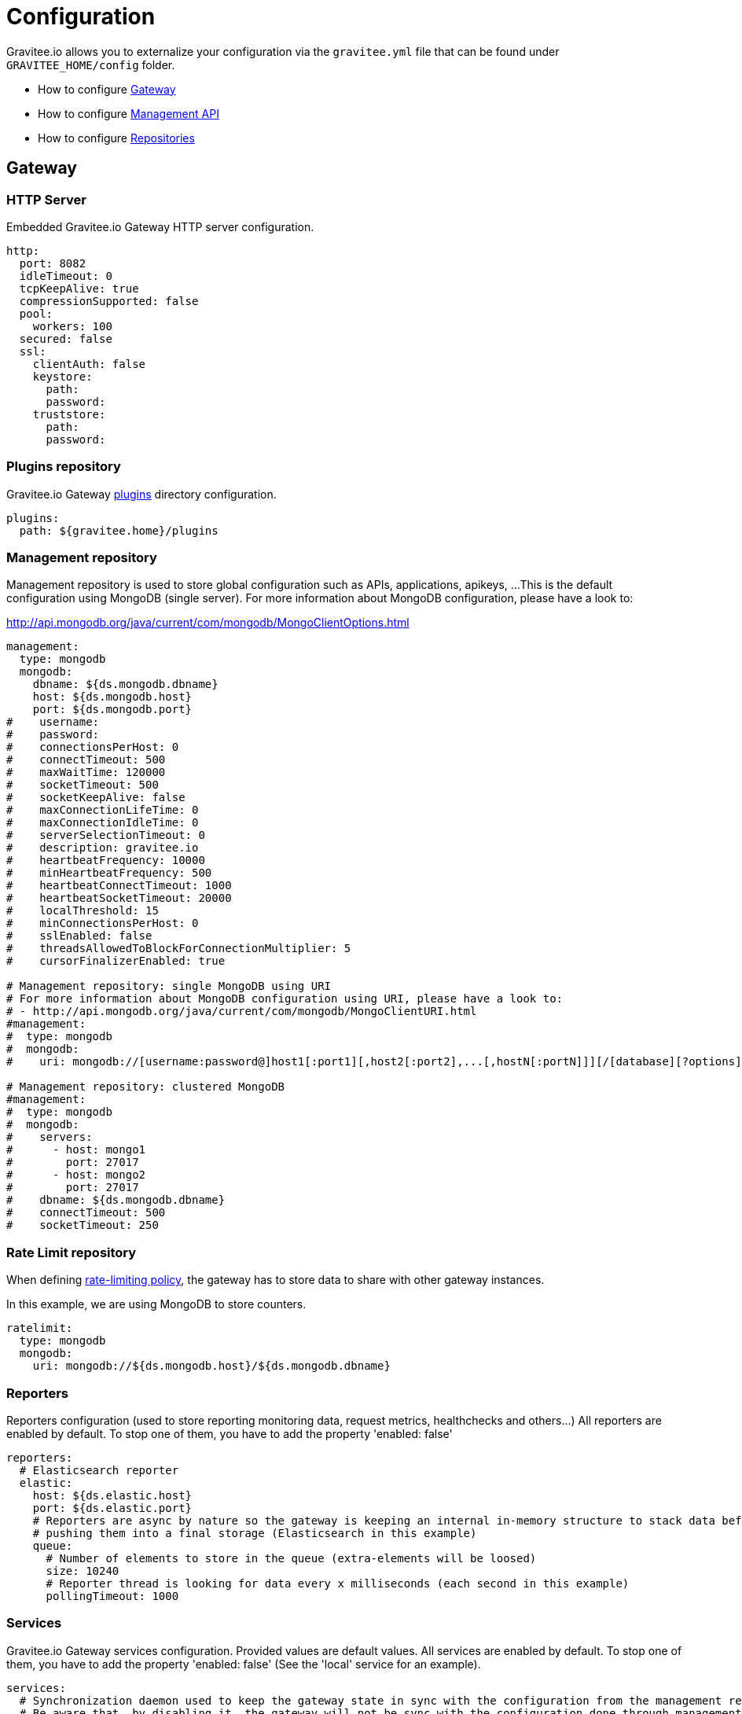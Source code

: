 = Configuration
:page-sidebar: apim_sidebar
:page-permalink: apim_installguide_configuration.html
:page-folder: apim/installation-guide

Gravitee.io allows you to externalize your configuration via the `gravitee.yml` file that can be found under `GRAVITEE_HOME/config` folder.

* How to configure <<gravitee-gateway-configuration, Gateway>>
* How to configure <<gravitee-management-api-configuration, Management API>>
* How to configure <<gravitee-repositories-configuration, Repositories>>

[[gravitee-gateway-configuration]]
== Gateway

=== HTTP Server

Embedded Gravitee.io Gateway HTTP server configuration.

[source,yaml]
----
http:
  port: 8082
  idleTimeout: 0
  tcpKeepAlive: true
  compressionSupported: false
  pool:
    workers: 100
  secured: false
  ssl:
    clientAuth: false
    keystore:
      path:
      password:
    truststore:
      path:
      password:
----

=== Plugins repository

Gravitee.io Gateway <<gravitee-plugins,plugins>> directory configuration.

[source,yaml]
----
plugins:
  path: ${gravitee.home}/plugins
----

=== Management repository

Management repository is used to store global configuration such as APIs, applications, apikeys, ...
This is the default configuration using MongoDB (single server). For more information about MongoDB configuration, please have a look to:

http://api.mongodb.org/java/current/com/mongodb/MongoClientOptions.html

[source,yaml]
----
management:
  type: mongodb
  mongodb:
    dbname: ${ds.mongodb.dbname}
    host: ${ds.mongodb.host}
    port: ${ds.mongodb.port}
#    username:
#    password:
#    connectionsPerHost: 0
#    connectTimeout: 500
#    maxWaitTime: 120000
#    socketTimeout: 500
#    socketKeepAlive: false
#    maxConnectionLifeTime: 0
#    maxConnectionIdleTime: 0
#    serverSelectionTimeout: 0
#    description: gravitee.io
#    heartbeatFrequency: 10000
#    minHeartbeatFrequency: 500
#    heartbeatConnectTimeout: 1000
#    heartbeatSocketTimeout: 20000
#    localThreshold: 15
#    minConnectionsPerHost: 0
#    sslEnabled: false
#    threadsAllowedToBlockForConnectionMultiplier: 5
#    cursorFinalizerEnabled: true

# Management repository: single MongoDB using URI
# For more information about MongoDB configuration using URI, please have a look to:
# - http://api.mongodb.org/java/current/com/mongodb/MongoClientURI.html
#management:
#  type: mongodb
#  mongodb:
#    uri: mongodb://[username:password@]host1[:port1][,host2[:port2],...[,hostN[:portN]]][/[database][?options]]

# Management repository: clustered MongoDB
#management:
#  type: mongodb
#  mongodb:
#    servers:
#      - host: mongo1
#        port: 27017
#      - host: mongo2
#        port: 27017
#    dbname: ${ds.mongodb.dbname}
#    connectTimeout: 500
#    socketTimeout: 250
----

=== Rate Limit repository

When defining <<policy-ratelimit, rate-limiting policy>>, the gateway has to store data to share with other gateway instances.

In this example, we are using MongoDB to store counters.

[source,yaml]
----
ratelimit:
  type: mongodb
  mongodb:
    uri: mongodb://${ds.mongodb.host}/${ds.mongodb.dbname}
----

=== Reporters

Reporters configuration (used to store reporting monitoring data, request metrics, healthchecks and others...)
All reporters are enabled by default. To stop one of them, you have to add the property 'enabled: false'

[source,yaml]
----
reporters:
  # Elasticsearch reporter
  elastic:
    host: ${ds.elastic.host}
    port: ${ds.elastic.port}
    # Reporters are async by nature so the gateway is keeping an internal in-memory structure to stack data before
    # pushing them into a final storage (Elasticsearch in this example)
    queue:
      # Number of elements to store in the queue (extra-elements will be loosed)
      size: 10240
      # Reporter thread is looking for data every x milliseconds (each second in this example)
      pollingTimeout: 1000
----

=== Services

Gravitee.io Gateway services configuration. Provided values are default values. All services are enabled by default. To stop one of them, you have to add the property 'enabled: false' (See the 'local' service for an example).

[source,yaml]
----
services:
  # Synchronization daemon used to keep the gateway state in sync with the configuration from the management repository
  # Be aware that, by disabling it, the gateway will not be sync with the configuration done through management API and management UI
  sync:
    # Synchronization is done each 5 seconds
    cron: '*/5 * * * * *'

  # Service used to store and cache api-keys from the management repository to avoid direct repository communication
  # while serving requests.
  apikeyscache:
    delay: 10000
    unit: MILLISECONDS
    threads: 3 # Threads core size used to retrieve api-keys from repository.

  # Local registry service.
  # This registry is used to load API Definition with json format from the file system. By doing so, you do not need
  # to configure your API using the web console or the rest API (but you need to know and understand the json descriptor
  # format to make it work....)
  local:
    enabled: false
    path: ${gravitee.home}/apis # The path to API descriptors

  # Gateway monitoring service.
  # This service retrieves metrics like os / process / jvm metrics and send them to an underlying reporting service.
  monitoring:
    delay: 5000
    unit: MILLISECONDS

  # Endpoint healthcheck service.
  healthcheck:
    threads: 3 # Threads core size used to check endpoint availability
----

=== Sharding tags

You can apply sharding on Gateway's instances either with system properties or with a configuration as below.
System properties overrides the yaml configuration.

In this example, you are asking deployment only for APIs tagged 'product' or 'store' and among it, you exclude the APIs tagged 'international'.

[source,yaml]
----
tags: 'product,store,!international'
----

=== General Gateway properties

Various properties can be specified inside your `GRAVITEE_HOME/config/gravitee.yml` file. This section provides the general configuration of Gravitee.IO Gateway.

[source,yaml]
----
############################################################################################################
#################################### Gravitee.IO Gateway - Configuration ###################################
############################################################################################################

############################################################################################################
# This file is the general configuration of Gravitee.IO Gateway:
# - Properties (and respective default values) in comment are provided for information.
# - You can reference other property by using ${property.name} syntax
# - gravitee.home property is automatically set-up by launcher and refers to the installation path. Do not override it !
#
# Please have a look to http://docs.gravitee.io/ for more options and fine-grained granularity
############################################################################################################

# Gateway HTTP server
#http:
#  port: 8082
#  idleTimeout: 0
#  tcpKeepAlive: true
#  compressionSupported: false
#  instances: 0
#  secured: false
#  ssl:
#    clientAuth: false
#    keystore:
#      path:
#      password:
#    truststore:
#      path:
#      password:

# Plugins repository
#plugins:
#  path: ${gravitee.home}/plugins
# If a plugin is already installed (but with a different version), management node does not start anymore
#  failOnDuplicate: true

# Management repository is used to store global configuration such as APIs, applications, apikeys, ...
# This is the default configuration using MongoDB (single server)
# For more information about MongoDB configuration, please have a look to:
# - http://api.mongodb.org/java/current/com/mongodb/MongoClientOptions.html
management:
  type: mongodb
  mongodb:
    dbname: ${ds.mongodb.dbname}
    host: ${ds.mongodb.host}
    port: ${ds.mongodb.port}
#    username:
#    password:
#    connectionsPerHost: 0
#    connectTimeout: 500
#    maxWaitTime: 120000
#    socketTimeout: 500
#    socketKeepAlive: false
#    maxConnectionLifeTime: 0
#    maxConnectionIdleTime: 0
#    serverSelectionTimeout: 0
#    description: gravitee.io
#    heartbeatFrequency: 10000
#    minHeartbeatFrequency: 500
#    heartbeatConnectTimeout: 1000
#    heartbeatSocketTimeout: 20000
#    localThreshold: 15
#    minConnectionsPerHost: 0
#    sslEnabled: false
#    threadsAllowedToBlockForConnectionMultiplier: 5
#    cursorFinalizerEnabled: true

# Management repository: single MongoDB using URI
# For more information about MongoDB configuration using URI, please have a look to:
# - http://api.mongodb.org/java/current/com/mongodb/MongoClientURI.html
#management:
#  type: mongodb
#  mongodb:
#    uri: mongodb://[username:password@]host1[:port1][,host2[:port2],...[,hostN[:portN]]][/[database][?options]]

# Management repository: clustered MongoDB
#management:
#  type: mongodb
#  mongodb:
#    servers:
#      - host: mongo1
#        port: 27017
#      - host: mongo2
#        port: 27017
#    dbname: ${ds.mongodb.dbname}
#    connectTimeout: 500
#    socketTimeout: 250

# When defining rate-limiting policy, the gateway has to store data to share with other gateway instances.
# In this example, we are using MongoDB to store counters.
ratelimit:
  type: mongodb
  mongodb:
    uri: mongodb://${ds.mongodb.host}/${ds.mongodb.dbname}

cache:
  type: ehcache

# Reporters configuration (used to store reporting monitoring data, request metrics, healthchecks and others...
# All reporters are enabled by default. To stop one of them, you have to add the property 'enabled: false'
reporters:
  # Reporting system configuration
  system:
    buffersize: 4096 # Must be a power of 2

  # Elasticsearch reporter
  elasticsearch:
    enabled: true # Is the reporter enabled or not (default to true)
    hosts:
      - ${ds.elastic.host}:${ds.elastic.port}
#    index: gravitee
#    cluster: elasticsearch
#    bulk:
#      actions: 1000           # Number of requests action before flush
#      flush_interval: 5       # Flush interval in seconds
#      concurrent_requests: 5  # Concurrent requests

# Gateway service configurations. Provided values are default values.
# All services are enabled by default. To stop one of them, you have to add the property 'enabled: false' (See the
# 'local' service for an example).
services:
  # Synchronization daemon used to keep the gateway state in sync with the configuration from the management repository
  # Be aware that, by disabling it, the gateway will not be sync with the configuration done through management API
  # and management UI
  sync:
    # Synchronization is done each 5 seconds
    cron: '*/5 * * * * *'

  # Service used to store and cache api-keys from the management repository to avoid direct repository communication
  # while serving requests.
  apikeyscache:
    delay: 10000
    unit: MILLISECONDS
    threads: 3 # Threads core size used to retrieve api-keys from repository.

  # Local registry service.
  # This registry is used to load API Definition with json format from the file system. By doing so, you do not need
  # to configure your API using the web console or the rest API (but you need to know and understand the json descriptor
  # format to make it work....)
  local:
    enabled: false
    path: ${gravitee.home}/apis # The path to API descriptors

  # Gateway monitoring service.
  # This service retrieves metrics like os / process / jvm metrics and send them to an underlying reporting service.
  monitoring:
    delay: 5000
    unit: MILLISECONDS

  # Endpoint healthcheck service.
  healthcheck:
    threads: 3 # Threads core size used to check endpoint availability

handlers:
  request:
    transaction:
      header: X-Gravitee-Transaction-Id

# Referenced properties
ds:
  mongodb:
    dbname: gravitee
    host: ${GRAVITEEIO_MONGODB_HOST:localhost}
    port: ${GRAVITEEIO_MONGODB_PORT:27017}
  elastic:
    host: ${GRAVITEEIO_ELASTIC_HOST:localhost}
    port: ${GRAVITEEIO_ELASTIC_PORT:9300}

# Sharding tags configuration
# Allows to define inclusion/exclusion sharding tags to only deploy a part of APIs. To exclude just prefix the tag with '!'.
#tags: products,stocks,!international
----

[[gravitee-management-api-configuration]]
== Management API Settings

=== HTTP Server

Management API HTTP server configuration.

[source,yaml]
----
jetty:
  port: 8083
  idleTimeout: 30000
  acceptors: -1
  selectors: -1
  pool:
    minThreads: 10
    maxThreads: 200
    idleTimeout: 60000
    queueSize: 6000
  jmx: false
  statistics: false
  accesslog:
    enabled: true
    path: ${gravitee.home}/logs/gravitee_accesslog_yyyy_mm_dd.log
----

=== Plugins repository

Gravitee.io Management API <<gravitee-plugins,plugins>> directory configuration.

[source,yaml]
----
plugins:
  path: ${gravitee.home}/plugins
----

=== Management repository

Management repository is used to store global configuration such as APIs, applications, apikeys, ...
This is the default configuration using MongoDB (single server). For more information about MongoDB configuration, please have a look to:

http://api.mongodb.org/java/current/com/mongodb/MongoClientOptions.html

[source,yaml]
----
management:
  type: mongodb
  mongodb:
    dbname: ${ds.mongodb.dbname}
    host: ${ds.mongodb.host}
    port: ${ds.mongodb.port}
#    username:
#    password:
#    connectionsPerHost: 0
#    connectTimeout: 500
#    maxWaitTime: 120000
#    socketTimeout: 500
#    socketKeepAlive: false
#    maxConnectionLifeTime: 0
#    maxConnectionIdleTime: 0
#    serverSelectionTimeout: 0
#    description: gravitee.io
#    heartbeatFrequency: 10000
#    minHeartbeatFrequency: 500
#    heartbeatConnectTimeout: 1000
#    heartbeatSocketTimeout: 20000
#    localThreshold: 15
#    minConnectionsPerHost: 0
#    sslEnabled: false
#    threadsAllowedToBlockForConnectionMultiplier: 5
#    cursorFinalizerEnabled: true

# Management repository: single MongoDB using URI
# For more information about MongoDB configuration using URI, please have a look to:
# - http://api.mongodb.org/java/current/com/mongodb/MongoClientURI.html
#management:
#  type: mongodb
#  mongodb:
#    uri: mongodb://[username:password@]host1[:port1][,host2[:port2],...[,hostN[:portN]]][/[database][?options]]

# Management repository: clustered MongoDB
#management:
#  type: mongodb
#  mongodb:
#    servers:
#      - host: mongo1
#        port: 27017
#      - host: mongo2
#        port: 27017
#    dbname: ${ds.mongodb.dbname}
#    connectTimeout: 500
#    socketTimeout: 250
----

=== Analytics

Analytics repository is used to store all reporting, metrics, healthchecks stored by gateway instances.

This is the default configuration using https://www.elastic.co/products/elasticsearch[Elasticsearch].

[source,yaml]
----
analytics:
  type: elasticsearch
  elasticsearch:
    host: ${ds.elastic.host}
    port: ${ds.elastic.port}
----

[[gravitee-standalone-management-security-configuration]]
=== Security configuration

Security configuration providing Authentication, Identity and access-control mechanism for the Gravitee.io Management API.

==== Authentication Type

Gravitee.IO Management API supports both Basic Authentication and OAuth2 Authentication. The authentication-type can be defined using the following property :

[source,yaml]
----
security:
  type: basic # authentication type (default to 'basic', possible values : 'basic', 'oauth2')
----

===== Basic Authentication configuration

Authentication Provider::

The Gravitee.io management API supports by default some standard ways to retrieve user information for authentication from InMemory to LDAP or Gravitee.io <<gravitee-repositories, repository>>. Let's see how to configure it.

InMemory Provider::

Basic in-memory implementation, a simple and convenient way to declare "technical" users such as the administrator users. An example configuration is shown below:

[source,yaml]
----
# ===================================================================
# IN MEMORY SECURITY PROPERTIES
#
# This sample file declared one in memory authentication source with two users
# ===================================================================
security:
  type: basic                       # authentication type
  providers:                        # required authentication providers
    - type: memory                  # authentication source type (possible values : memory, ldap, gravitee)
      users:
        - user:
          username: user
          password: password
          roles: USER               # you can declare multiple roles with comma separator (USER, OWNER, ADMIN ...)
        - user:
          username: admin
          password: admin
          roles: ADMIN              # you can declare multiple roles with comma separator (USER, OWNER, ADMIN ...)
----

NOTE: We've just declared two users, `user` with `ROLE_USER` role and `admin` with `ROLE_ADMIN`

LDAP Provider::

An AuthenticationProvider implementation that authenticates against an LDAP server. There are many ways in which the LDAP authentication source can be configure. You should be familiar with LDAP before trying to use it.

[source,yaml]
----
# ===================================================================
# LDAP SECURITY PROPERTIES
#
# This sample file declared one ldap authentication source
# ===================================================================
security:
  type: basic                               # authentication type
  providers:                                # required authentication providers
    - type: ldap
      embedded: true                        # embedded mode (true to use the embedded ldap server, usefull for test/demo, possible values : true or false)
      # if embedded is false set the following values
      context-source-username: test
      context-source-password: test
      context-source-url: ldap://localhost:389/dc=gravitee,dc=io
      role-mapping: true                    # role mapping mode for ldap user (possible values : true or false)
      # if role-mapping is true set the following role mapper LDAP values (syntax { "user_ldap_role" : "user_new_added_ldap_role"})
      role-mapper: {
        ROLE_DEVELOPERS: ROLE_USER,
        ROLE_MEMBERS: ROLE_USER,
        ROLE_OWNERS: ROLE_ADMIN
      }
      user-dn-patterns: uid={0},ou=people   # user dn patterns (default 'uid={0},ou=people')
      group-search-base: ou=groups          # groupe search base (default 'ou=groups')
      context-source-base: dc=gravitee,dc=io # the context source base
----

Gravitee.io Repository Provider::

An AuthenticationProvider implementation that authenticates against Gravitee.io data source repository. Users are defined via the Gravitee.io management API.

[source,yaml]
----
# ===================================================================
# GRAVITEE SECURITY PROPERTIES
#
# This sample file declared gravitee authentication source
# ===================================================================
security:
  type: basic                       # authentication type
  providers:                        # required authentication providers
    - type: gravitee                # authentication source type (possible values : memory, ldap, gravitee)
      password-encoding: true       # enable password encoding (possible values : true or false)
----

NOTE: If password encoding system is enable the password encoder uses the BCrypt strong hashing function.

Combine the providers::

You can specify as many providers as you want. They will be checked in same order you declared them inside the providers attribute. Once a successfull authentication is made, the Gravitee.io Management API will stop polling the providers.

[source,yaml]
----
# ===================================================================
# MULTIPLE PROVIDER SECURITY PROPERTIES
#
# This sample file declared gravitee authentication source
# ===================================================================
security:
  type: basic
  providers:

    # First authentication source
    - type: ldap
      embedded: true
      role-mapping: true
      # if role-mapping is true set the following role mapper LDAP values
      role-mapper: {
        ROLE_DEVELOPERS: ROLE_USER,
        ROLE_MEMBERS: ROLE_USER,
        ROLE_OWNERS: ROLE_ADMIN
      }
      user-dn-patterns: uid={0},ou=people
      group-search-base: ou=groups
      context-source-base: dc=gravitee,dc=io
      # if embedded is false set the following values
      # context-source-username: test
      # context-source-password: test
      # context-source-url: ldap://localhost:389/dc=gravitee,dc=io

    # Second authentication source
    - type: memory
      users:
        - user:
          username: user
          password: password
          roles: USER
        - user:
          username: admin
          password: admin
          roles: ADMIN

    # Third authentication source
    - type: gravitee
      password-encoding: true
----

NOTE: The authentication process will loop through the three providers to attempt user authentication

==== OAuth2 Authentication configuration

Before you get started, make sure you have a fully fonctionnal OAuth2 Authorization Server with OAuth2 Token Validation endpoint that allows a resource server to validate an access token. The OAuth2 Authorization Server must expose the following resource :

[source]
----
Request         POST /oauth/check_token
Request Body    token=<access_token>
Request Headers Authorization: Basic 'Base64.encode(client_id:client_secret)'
                Content-Type: application/x-www-form-encoded
Response Codes  200 OK
Response Body   ::
                {
                    "exp": 1426391913,
                    "user_name": "user",
                    "scope": [
                        "read",
                        "write"
                    ],
                    "authorities": [
                        "ROLE_USER"
                    ],
                    "client_id": "test"
                }
Response Codes  400 KO
Respoce Body    ::
                {
                  Token not recognized/Token expired
                }
----

The Gravitee.io Management API supports OAuth2 Authentication via the following configuration :

[source,yaml]
----
# ===================================================================
# OAUTH 2 SECURITY PROPERTIES
#
# This sample file declared oauth2 security configuration
# ===================================================================
security:
  type: oauth2 # authentication type
  oauth.endpoint.check_token: # OAuth2 token validation endpoint url
  oauth.client.id: # OAuth2 resource server client id
  oauth.client.secret: # OAut2 resource server client secret
----

NOTE: With OAuth2 Authentication type, all requests to Gravitee Management API must contain the following header : Authorization Bearer <your-access-token>

=== Sending emails

==== SMTP

SMTP configuration used to send mails.

[source,yaml]
----
email:
  host: smtp.my.domain
  port: 465
  from: noreply@my.domain
  username: user@my.domain
  password: password
----

==== Mail templates

Mail templates configuration. Gravitee.io Management API use https://velocity.apache.org/[Velocity template engine] to parse and create the mail templates.

[source,yaml]
----
templates:
  path: ${gravitee.home}/templates
----

Currently, there are three kind of mail templates :

[width="100%",cols="20%,80%",frame="topbot",options="header"]
|======================
|Mail Template            |Description
|apiKeyRevoked.html       |API Key revoked notification.
|apiMember.html           |New API member notification.
|applicationMember.html   |New application member notification.
|======================

You can access to your api data on your api's templates by doing so: ${api.name} or ${api.metadata['foo-bar']}


=== Common Gravitee.io Management API properties

Various properties can be specified inside your `GRAVITEE_HOME/config/gravitee.yml` file. This section provides the general configuration of Gravitee.IO Management API.

[source,yaml]
----
#############################################################################################################
 ################################ Gravitee.IO Management API - Configuration ################################
 ############################################################################################################

 ############################################################################################################
 # This file is the general configuration of Gravitee.IO Management API:
 # - Properties (and respective default values) in comment are provided for information.
 # - You can reference other property by using ${property.name} syntax
 # - gravitee.home property is automatically set-up by launcher and refers to the installation path. Do not override it !
 #
 # Please have a look to http://docs.gravitee.io/ for more options and fine-grained granularity
 ############################################################################################################

 # HTTP Server
 #jetty:
 #  port: 8083
 #  idleTimeout: 30000
 #  acceptors: -1
 #  selectors: -1
 #  pool:
 #    minThreads: 10
 #    maxThreads: 200
 #    idleTimeout: 60000
 #    queueSize: 6000
 #  jmx: false
 #  statistics: false
 #  accesslog:
 #    enabled: true
 #    path: ${gravitee.home}/logs/gravitee_accesslog_yyyy_mm_dd.log

 # Path to plugins repository
 #plugins:
 #  path: ${gravitee.home}/plugins
 # If a plugin is already installed (but with a different version), management node does not start anymore
 #  failOnDuplicate: true

 # Management repository is used to store global configuration such as APIs, applications, apikeys, ...
 # This is the default configuration using MongoDB (single server)
 # For more information about MongoDB configuration, please have a look to:
 # - http://api.mongodb.org/java/current/com/mongodb/MongoClientOptions.html
 management:
   type: mongodb
   mongodb:
     dbname: ${ds.mongodb.dbname}
     host: ${ds.mongodb.host}
     port: ${ds.mongodb.port}
 #    username:
 #    password:
 #    connectionsPerHost: 0
 #    connectTimeout: 500
 #    maxWaitTime: 120000
 #    socketTimeout: 500
 #    socketKeepAlive: false
 #    maxConnectionLifeTime: 0
 #    maxConnectionIdleTime: 0
 #    serverSelectionTimeout: 0
 #    description: gravitee.io
 #    heartbeatFrequency: 10000
 #    minHeartbeatFrequency: 500
 #    heartbeatConnectTimeout: 1000
 #    heartbeatSocketTimeout: 20000
 #    localThreshold: 15
 #    minConnectionsPerHost: 0
 #    sslEnabled: false
 #    threadsAllowedToBlockForConnectionMultiplier: 5
 #    cursorFinalizerEnabled: true

 # Management repository: single MongoDB using URI
 # For more information about MongoDB configuration using URI, please have a look to:
 # - http://api.mongodb.org/java/current/com/mongodb/MongoClientURI.html
 #management:
 #  type: mongodb
 #  mongodb:
 #    uri: mongodb://[username:password@]host1[:port1][,host2[:port2],...[,hostN[:portN]]][/[database][?options]]

 # Management repository: clustered MongoDB
 #management:
 #  type: mongodb
 #  mongodb:
 #    servers:
 #      - host: mongo1
 #        port: 27017
 #      - host: mongo2
 #        port: 27017
 #    dbname: ${ds.mongodb.dbname}
 #    connectTimeout: 500
 #    socketTimeout: 250

 # Analytics repository is used to store all reporting, metrics, healthchecks stored by gateway instances
 # This is the default configuration using Elasticearch
 analytics:
   type: elasticsearch
   elasticsearch:
     hosts:
       - ${ds.elastic.host}:${ds.elastic.port}
 #    index: gravitee
 #    cluster: elasticsearch

 # Authentication and identity sources
 # Users can have following roles (authorities):
 #  USER: Can access portal and be a member of an API
 #  API_PUBLISHER: Can create and manage APIs
 #  API_CONSUMER: Can create and manage Applications
 #  ADMIN: Can manage global system
 security:
   type: basic # authentication type (default to 'basic', possible values : 'basic', 'oauth2')
   providers:  # authentication providers
     - type: memory
       users:
         - user:
           username: user
           # Passwords are encoded using BCrypt
           # Password value: password
           password: $2a$10$9kjw/SH9gucCId3Lnt6EmuFreUAcXSZgpvAYuW2ISv7hSOhHRH1AO
           roles: USER
         - user:
           username: admin
           # Password value: admin
           password: $2a$10$Ihk05VSds5rUSgMdsMVi9OKMIx2yUvMz7y9VP3rJmQeizZLrhLMyq
           roles: ADMIN
         - user:
           username: api1
           # Password value: api1
           password: $2a$10$iXdXO4wAYdhx2LOwijsp7.PsoAZQ05zEdHxbriIYCbtyo.y32LTji
           # You can declare multiple roles using comma separator
           roles: API_PUBLISHER, API_CONSUMER
         - user:
           username: application1
           # Password value: application1
           password: $2a$10$2gtKPYRB9zaVaPcn5RBx/.3T.7SeZoDGs9GKqbo9G64fKyXFR1He.
           roles: API_CONSUMER
     # Enable authentication using internal repository
     - type: gravitee
 #    - type: ldap
       # This is default LDAP configuration for ApacheDS
 #      context-source-username: "uid=admin,ou=system"
 #      context-source-password: "secret"
 #      context-source-url: "ldap://localhost:10389/c=io,o=gravitee"
 #      context-source-base: "c=io,o=gravitee" # the context source base
       # The 'user-dn-patterns' value is a specific pattern used to build the user's DN, for example "uid={0},ou=people". The key "{0}" must be present and will be substituted with the username.
 #      user-dn-patterns: "uid={0},ou=people"
       # Search base for user searches. Defaults to "". Only used with user-search-filter.
 #      user-search-base: "o=user accounts"
       # The LDAP filter used to search for users (optional). For example "(uid={0})". The substituted parameter is the user's login name.
 #      user-search-filter: "mail={0}"
       # The search base for group membership searches. Defaults to "".
 #      group-search-base: "o=authorization groups"
       # The LDAP filter to search for groups. Defaults to "(uniqueMember={0})". The substituted parameter is the DN of the user.
 #      group-search-filter: "member={0}"
       # Specifies the attribute name which contains the role name. Default is "cn".
 #      group-role-attribute: "cn"
       # If role-mapping is equals to true (default to false)
       #   Use role-mapper to map LDAP role with internal Gravitee role (syntax { "user_ldap_role" : "user_new_added_ldap_role"})
 #      role-mapping: true
 #      role-mapper: {
 #        GRAVITEE-CONSUMERS: API_CONSUMER,
 #        GRAVITEE-PUBLISHERS: API_PUBLISHER,
 #        GRAVITEE-ADMINS: ADMIN,
 #        GRAVITEE-USERS: USER,
 #      }

 # SMTP configuration used to send mails
 email:
   enabled: false
   host: smtp.my.domain
 #  port: 465
   from: noreply@my.domain
   username: user@my.domain
   password: password

 # Mail templates
 #templates:
 #  path: ${gravitee.home}/templates

 # Referenced properties
 ds:
   mongodb:
     dbname: gravitee
     host: ${GRAVITEEIO_MONGODB_HOST:localhost}
     port: ${GRAVITEEIO_MONGODB_PORT:27017}
   elastic:
     host: ${GRAVITEEIO_ELASTIC_HOST:localhost}
     port: ${GRAVITEEIO_ELASTIC_PORT:9300}

 jwt:
   secret: myJWT4Gr4v1t33_S3cr3t
   # Allows to define the end of validity of the token in seconds (default 604800 = a week)
   #expire-after: 604800
   # Allows to define the end of validity of the token in seconds for email registration (default 86400 = a day)
   #email-registration-expire-after: 86400
   # Allows to define issuer (default gravitee-management-auth)
   #issuer: gravitee-management-auth
   # Allows to define cookie context path (default /)
   #cookie-path: /
   # Allows to define cookie domain (default "")
   #cookie-domain: .gravitee.io
   # Allows to define if cookie secure only (default false)
   #cookie-secure: true

 swagger:
   # Default scheme used when creating an API from a Swagger descriptor if there is no scheme specified.
   scheme: https

 user:
    login:
       # Create a default application when user connects to the portal for the very first time (default true)
       #defaultApplication: true
    creation:
       # Allows to register new users from portal (default false)
       #enabled: true
       token:
          #expire-after: 86400

 # The portal URL used in emails
 #portalURL: http://portal-url.net
----

[[gravitee-repositories-configuration]]
== Advanced Repositories Settings

[[gravitee-repositories-types]]
=== Repository types

* Management: All the data to manage the Gravitee.io API Management platform, including API definitions, users,
applications, plans, ...
* Rate Limit: Rate limiting data
* Analytics: Analytics data

**Compatibility Matrix: **
|===
|Scope|MongoDB |Redis |Elasticsearch| Cassandra| AWS DynamoDB

|Management
|X |X |- |X |X

|Rate Limit
|X |X |- |X |-

|Analytics
|- |- |X |- |-

|===

[[gravitee-repository-mongodb-configuration]]
=== MongoDB

Default implementation is based on https://www.mongodb.org/[MongoDB], let's see the configuration options:

[source,yaml]
----
# ===================================================================
# MINIMUM MONGO REPOSITORY PROPERTIES
#
# This is a minimal sample file declared connection to MongoDB
# ===================================================================
management:
  type: mongodb             # repository type
  mongodb:                  # mongodb repository
    dbname:                 # mongodb name (default gravitee)
    host:                   # mongodb host (default localhost)
    port:                   # mongodb port (default 27017)
----

NOTE: This is the minimum sample file to start with a mongo server, number of other properties control the behavior of mongo database, let's jump into it.

[source,yaml]
----
# ===================================================================
# MONGO REPOSITORY PROPERTIES
#
# This is a sample file declared all properties for MongoDB Repository
# ===================================================================
management:
  type: mongodb                 # repository type
  mongodb:                      # mongodb repository
    dbname:                     # mongodb name (default gravitee)
    host:                       # mongodb host (default localhost)
    port:                       # mongodb port (default 27017)
    username:                   # mongodb username (default null)
    password:                   # mongodb password (default null)
    connectionPerHost:          # mongodb connection per host (default 10)
    connectTimeOut:             # mongodb connection time out (default 0 -> never)
    maxWaitTime:                # mongodb max wait time (default 120000)
    socketTimeout:              # mongodb socket time out (default 0 -> never)
    socketKeepAlive:            # mongodb socket keep alive (default false)
    maxConnectionLifeTime:      # mongodb max connection life time (default null)
    maxConnectionIdleTime:      # mongodb max connection idle time (default null)
    minHeartbeatFrequency:      # mongodb min heartbeat frequency (default null)
    description:                # mongodb description (default null)
    heartbeatConnectTimeout:    # mongodb heartbeat connection time out (default null)
    heartbeatFrequency:         # mongodb heartbeat frequency (default null)
    heartbeatsocketTimeout:     # mongodb heartbeat socket time out (default null)
    localThreshold:             # mongodb local threshold (default null)
    minConnectionsPerHost:      # mongodb min connections per host (default null)
    sslEnabled:                 # mongodb ssl mode (default false)
    threadsAllowedToBlockForConnectionMultiplier: # mongodb threads allowed to block for connection multiplier (default null)
    cursorFinalizerEnabled:     # mongodb cursor finalizer enabled (default false)
----

NOTE: All theses properties allow you to fine tuned your MongoDB connection

[[gravitee-repository-redis-configuration]]
=== Redis

[source,yaml]
----
# ===================================================================
# MINIMUM REDIS REPOSITORY PROPERTIES
#
# This is a minimal sample file declared connection to Redis
# ===================================================================
management:
  type: redis               # repository type
  redis:                    # redis repository
    host:                   # redis host (default localhost)
    port:                   # redis port (default 6379)
    password:               # redis password (default null)
    timeout:                # redis timeout (default -1)
----

[[gravitee-repository-dynamodb-configuration]]
=== AWS DynamoDB

[source,yaml]
----
# ===================================================================
#
# AWS DYNAMODB REPOSITORY PROPERTIES
#
# ===================================================================
management:
  type: dynamodb               # repository type
  dynamodb:                    # dynamodb repository
    awsRegion:                 # AWS Region (default: the one configure in your aws config file)
    awsAccessKeyId:            # AWS Access Key Id (default: the one configure in your aws credential file)
    awsSecretKey:              # AWS Secret Access Key (default: the one configure in your aws credential file)
    awsEndpoint:               # your local dynamodb, for test purpose (default: amazon)
----

[[gravitee-reporters-configuration]]
== Reporters

[[gravitee-reporter-elasticsearch-configuration]]
=== Elasticsearch

*TODO*

[[gravitee-reporter-file-configuration]]
=== File (accesslog)

*TODO*
